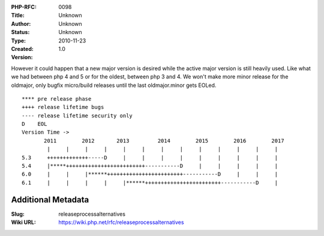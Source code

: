 :PHP-RFC: 0098
:Title: 
:Author: Unknown
:Status: Unknown
:Type: Unknown
:Created: 2010-11-23
:Version: 1.0

However it could happen that a new major version is desired while the
active major version is still heavily used. Like what we had between php
4 and 5 or for the oldest, between php 3 and 4. We won't make more minor
release for the oldmajor, only bugfix micro/build releases until the
last oldmajor.minor gets EOLed.

::

   **** pre release phase
   ++++ release lifetime bugs
   ---- release lifetime security only
   D    EOL
   Version Time ->
          2011        2012       2013         2014        2015        2016        2017
           |     |     |     |     |     |     |     |     |     |     |     |     |
   5.3     +++++++++++++-----D     |     |     |     |     |     |     |     |     |
   5.4     |*****+++++++++++++++++++++++++-----------D     |     |     |     |     | 
   6.0     |     |     |******++++++++++++++++++++++++-----------D     |     |     |
   6.1     |     |     |     |     |******++++++++++++++++++++++++-----------D     |

Additional Metadata
-------------------

:Slug: releaseprocessalternatives
:Wiki URL: https://wiki.php.net/rfc/releaseprocessalternatives
